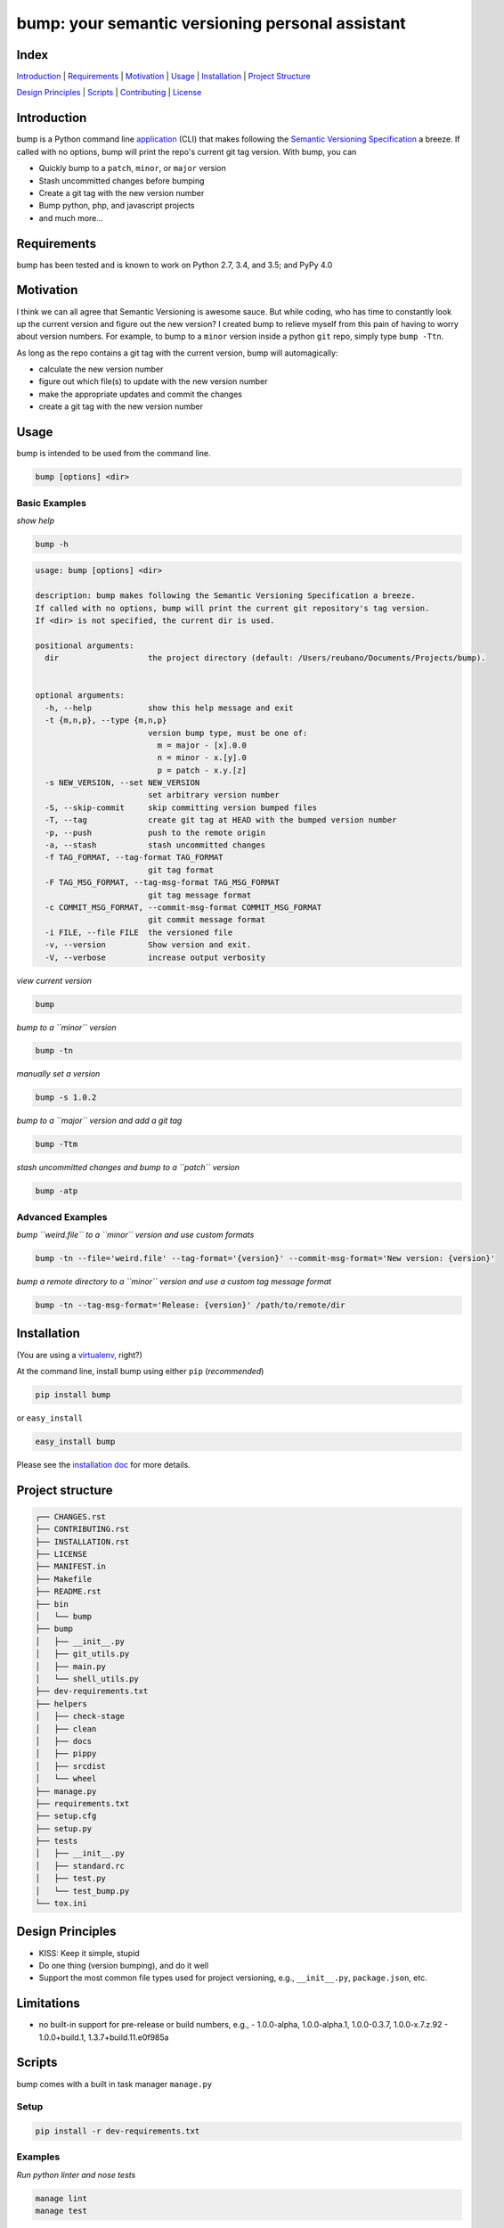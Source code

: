 bump: your semantic versioning personal assistant
=================================================
|travis| |versions| |pypi|

Index
-----
`Introduction`_ | `Requirements`_ | `Motivation`_ | `Usage`_ | `Installation`_ |
`Project Structure`_

`Design Principles`_ | `Scripts`_ | `Contributing`_ | `License`_

Introduction
------------

bump is a Python command line application_ (CLI) that makes following the
`Semantic Versioning Specification`_ a breeze. If called with no options, bump
will print the repo's current git tag version. With bump, you can

- Quickly bump to a ``patch``, ``minor``, or ``major`` version
- Stash uncommitted changes before bumping
- Create a git tag with the new version number
- Bump python, php, and javascript projects
- and much more...

Requirements
------------

bump has been tested and is known to work on Python 2.7, 3.4, and 3.5;
and PyPy 4.0

Motivation
----------

I think we can all agree that Semantic Versioning is awesome sauce. But while
coding, who has time to constantly look up the current version and figure out
the new version? I created bump to relieve myself from this pain of having to
worry about version numbers. For example, to bump to a ``minor`` version
inside a python ``git`` repo, simply type ``bump -Ttn``.

As long as the repo contains a git tag with the current version, bump will
automagically:

- calculate the new version number
- figure out which file(s) to update with the new version number
- make the appropriate updates and commit the changes
- create a git tag with the new version number

.. _application:

Usage
-----

bump is intended to be used from the command line.

.. code-block:: bash

	bump [options] <dir>

Basic Examples
~~~~~~~~~~~~~~

*show help*

.. code-block:: bash

    bump -h

.. code-block:: bash

	usage: bump [options] <dir>

	description: bump makes following the Semantic Versioning Specification a breeze.
	If called with no options, bump will print the current git repository's tag version.
	If <dir> is not specified, the current dir is used.

	positional arguments:
	  dir                   the project directory (default: /Users/reubano/Documents/Projects/bump).


	optional arguments:
	  -h, --help            show this help message and exit
	  -t {m,n,p}, --type {m,n,p}
	                        version bump type, must be one of:
	                          m = major - [x].0.0
	                          n = minor - x.[y].0
	                          p = patch - x.y.[z]
	  -s NEW_VERSION, --set NEW_VERSION
	                        set arbitrary version number
	  -S, --skip-commit     skip committing version bumped files
	  -T, --tag             create git tag at HEAD with the bumped version number
	  -p, --push            push to the remote origin
	  -a, --stash           stash uncommitted changes
	  -f TAG_FORMAT, --tag-format TAG_FORMAT
	                        git tag format
	  -F TAG_MSG_FORMAT, --tag-msg-format TAG_MSG_FORMAT
	                        git tag message format
	  -c COMMIT_MSG_FORMAT, --commit-msg-format COMMIT_MSG_FORMAT
	                        git commit message format
	  -i FILE, --file FILE  the versioned file
	  -v, --version         Show version and exit.
	  -V, --verbose         increase output verbosity

*view current version*

.. code-block:: bash

	bump

*bump to a ``minor`` version*

.. code-block:: bash

	bump -tn

*manually set a version*

.. code-block:: bash

	bump -s 1.0.2

*bump to a ``major`` version and add a git tag*

.. code-block:: bash

	bump -Ttm

*stash uncommitted changes and bump to a ``patch`` version*

.. code-block:: bash

	bump -atp

Advanced Examples
~~~~~~~~~~~~~~~~~

*bump ``weird.file`` to a ``minor`` version and use custom formats*

.. code-block:: bash

	bump -tn --file='weird.file' --tag-format='{version}' --commit-msg-format='New version: {version}'

*bump a remote directory to a ``minor`` version and use a custom tag message format*

.. code-block:: bash

	bump -tn --tag-msg-format='Release: {version}' /path/to/remote/dir

Installation
------------

(You are using a `virtualenv`_, right?)

At the command line, install bump using either ``pip`` (*recommended*)

.. code-block:: bash

    pip install bump

or ``easy_install``

.. code-block:: bash

    easy_install bump

Please see the `installation doc`_ for more details.

Project structure
-----------------

.. code-block:: bash

    ┌── CHANGES.rst
    ├── CONTRIBUTING.rst
    ├── INSTALLATION.rst
    ├── LICENSE
    ├── MANIFEST.in
    ├── Makefile
    ├── README.rst
    ├── bin
    │   └── bump
    ├── bump
    │   ├── __init__.py
    │   ├── git_utils.py
    │   ├── main.py
    │   └── shell_utils.py
    ├── dev-requirements.txt
    ├── helpers
    │   ├── check-stage
    │   ├── clean
    │   ├── docs
    │   ├── pippy
    │   ├── srcdist
    │   └── wheel
    ├── manage.py
    ├── requirements.txt
    ├── setup.cfg
    ├── setup.py
    ├── tests
    │   ├── __init__.py
    │   ├── standard.rc
    │   ├── test.py
    │   └── test_bump.py
    └── tox.ini

Design Principles
-----------------

- KISS: Keep it simple, stupid
- Do one thing (version bumping), and do it well
- Support the most common file types used for project versioning, e.g.,
  ``__init__.py``, ``package.json``, etc.

Limitations
-----------

* no built-in support for pre-release or build numbers, e.g.,
  - 1.0.0-alpha, 1.0.0-alpha.1, 1.0.0-0.3.7, 1.0.0-x.7.z.92
  - 1.0.0+build.1, 1.3.7+build.11.e0f985a

Scripts
-------

bump comes with a built in task manager ``manage.py``

Setup
~~~~~

.. code-block:: bash

    pip install -r dev-requirements.txt

Examples
~~~~~~~~

*Run python linter and nose tests*

.. code-block:: bash

    manage lint
    manage test

Contributing
------------

Please mimic the coding style/conventions used in this repo.
If you add new classes or functions, please add the appropriate doc blocks with
examples. Also, make sure the python linter and nose tests pass.

Please see the `contributing doc`_ for more details.

License
-------

bump is distributed under the `MIT License`_.

.. |travis| image:: https://img.shields.io/travis/reubano/bump/master.svg
    :target: https://travis-ci.org/reubano/bump

.. |versions| image:: https://img.shields.io/pypi/pyversions/bump.svg
    :target: https://pypi.python.org/pypi/bump

.. |pypi| image:: https://img.shields.io/pypi/v/bump.svg
    :target: https://pypi.python.org/pypi/bump

.. _MIT License: http://opensource.org/licenses/MIT
.. _Semantic Versioning Specification: http://semver.org/
.. _virtualenv: http://www.virtualenv.org/en/latest/index.html
.. _contributing doc: https://github.com/reubano/bump/blob/master/CONTRIBUTING.rst
.. _installation doc: https://github.com/reubano/bump/blob/master/INSTALLATION.rst
